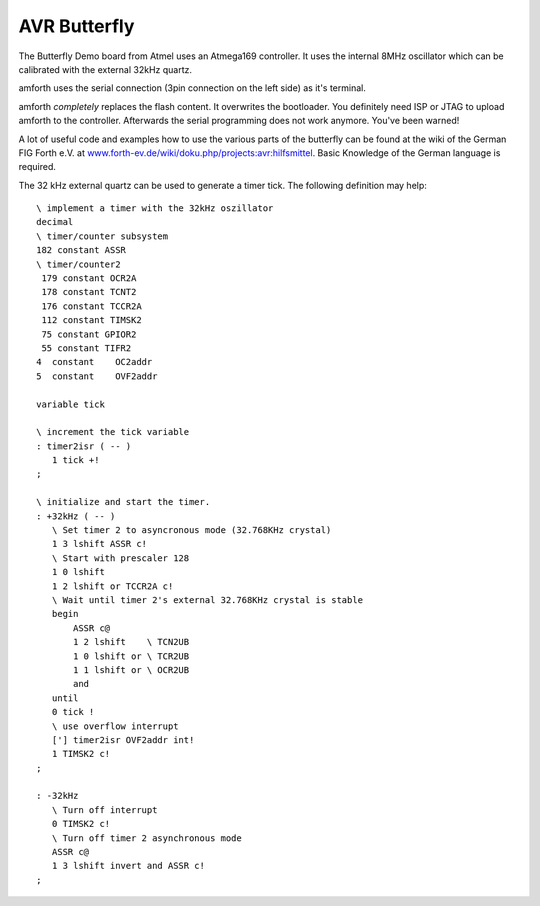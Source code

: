 =============
AVR Butterfly
=============

The Butterfly Demo board from Atmel uses an Atmega169 controller.
It uses the internal 8MHz oscillator which can be calibrated with
the external 32kHz quartz.

amforth uses the serial connection (3pin connection on the left side)
as it's terminal.

amforth *completely* replaces the flash content. It overwrites the
bootloader. You definitely need ISP or JTAG to upload amforth to
the controller. Afterwards the serial programming does not work anymore.
You've been warned!

A lot of useful code and examples how to use the various parts of the
butterfly can be found at the wiki of the German FIG Forth e.V. at 
`www.forth-ev.de/wiki/doku.php/projects:avr:hilfsmittel 
<http://www.forth-ev.de/wiki/doku.php/projects:avr:hilfsmittel>`_.
Basic Knowledge of the German language is required.

The 32 kHz external quartz can be used to generate a timer tick. The following
definition may help:

::

 \ implement a timer with the 32kHz oszillator
 decimal
 \ timer/counter subsystem
 182 constant ASSR
 \ timer/counter2
  179 constant OCR2A
  178 constant TCNT2
  176 constant TCCR2A
  112 constant TIMSK2
  75 constant GPIOR2
  55 constant TIFR2
 4  constant    OC2addr
 5  constant    OVF2addr

 variable tick

 \ increment the tick variable
 : timer2isr ( -- )
    1 tick +!
 ;

 \ initialize and start the timer.
 : +32kHz ( -- )
    \ Set timer 2 to asyncronous mode (32.768KHz crystal)
    1 3 lshift ASSR c!
    \ Start with prescaler 128
    1 0 lshift
    1 2 lshift or TCCR2A c!
    \ Wait until timer 2's external 32.768KHz crystal is stable
    begin
        ASSR c@
        1 2 lshift    \ TCN2UB
        1 0 lshift or \ TCR2UB
        1 1 lshift or \ OCR2UB
        and
    until
    0 tick !
    \ use overflow interrupt
    ['] timer2isr OVF2addr int!
    1 TIMSK2 c!
 ;

 : -32kHz
    \ Turn off interrupt
    0 TIMSK2 c!
    \ Turn off timer 2 asynchronous mode
    ASSR c@
    1 3 lshift invert and ASSR c!
 ;
